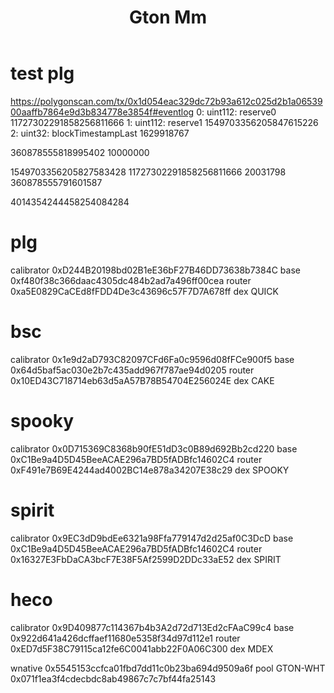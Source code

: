 #+TITLE: Gton Mm


* test plg
https://polygonscan.com/tx/0x1d054eac329dc72b93a612c025d2b1a0653900aaffb7864e9d3b834778e3854f#eventlog
0:
uint112: reserve0 11727302291858256811666
1:
uint112: reserve1 1549703356205847615226
2:
uint32: blockTimestampLast 1629918767

360878555818995402
10000000

1549703356205827583428
11727302291858256811666
20031798
360878555791601587

4014354244458254084284

* plg
calibrator 0xD244B20198bd02B1eE36bF27B46DD73638b7384C
base 0xf480f38c366daac4305dc484b2ad7a496ff00cea
router 0xa5E0829CaCEd8fFDD4De3c43696c57F7D7A678ff
dex QUICK
* bsc
calibrator 0x1e9d2aD793C82097CFd6Fa0c9596d08fFCe900f5
base 0x64d5baf5ac030e2b7c435add967f787ae94d0205
router 0x10ED43C718714eb63d5aA57B78B54704E256024E
dex CAKE
* spooky
calibrator 0x0D715369C8368b90fE51dD3c0B89d692Bb2cd220
base 0xC1Be9a4D5D45BeeACAE296a7BD5fADBfc14602C4
router 0xF491e7B69E4244ad4002BC14e878a34207E38c29
dex SPOOKY
* spirit
calibrator 0x9EC3dD9bdEe6321a98Ffa779147d2d25af0C3DcD
base 0xC1Be9a4D5D45BeeACAE296a7BD5fADBfc14602C4
router 0x16327E3FbDaCA3bcF7E38F5Af2599D2DDc33aE52
dex SPIRIT

* heco
calibrator 0x9D409877c114367b4b3A2d72d713Ed2cFAaC99c4
base 0x922d641a426dcffaef11680e5358f34d97d112e1
router 0xED7d5F38C79115ca12fe6C0041abb22F0A06C300
dex MDEX

wnative 0x5545153ccfca01fbd7dd11c0b23ba694d9509a6f
pool GTON-WHT 0x071f1ea3f4cdecbdc8ab49867c7c7bf44fa25143
